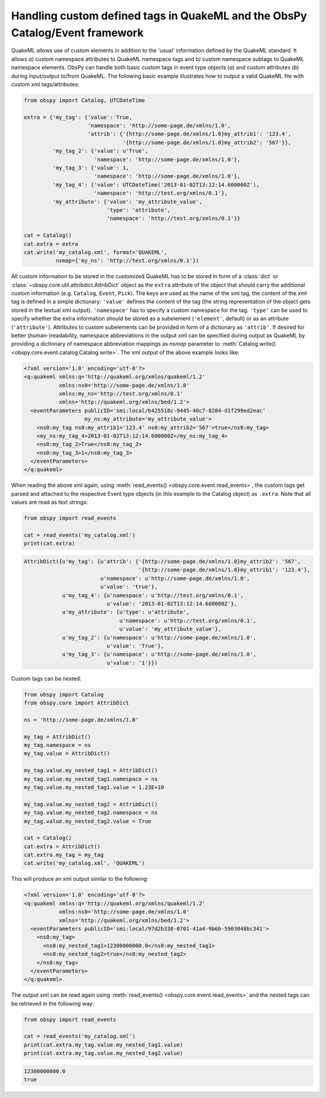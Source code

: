.. _quakeml-extra:

=============================================================================
Handling custom defined tags in QuakeML and the ObsPy Catalog/Event framework
=============================================================================

QuakeML allows use of custom elements in addition to the 'usual' information
defined by the QuakeML standard. It allows *a)* custom namespace attributes to
QuakeML namespace tags and *b)* custom namespace subtags to QuakeML namespace
elements.
ObsPy can handle both basic custom tags in event type objects (*a*) and custom
attributes (*b*) during input/output to/from QuakeML.
The following basic example illustrates how to output a valid QuakeML file
with custom xml tags/attributes:

.. code-block:: python

    from obspy import Catalog, UTCDateTime

    extra = {'my_tag': {'value': True,
                        'namespace': 'http://some-page.de/xmlns/1.0',
                        'attrib': {'{http://some-page.de/xmlns/1.0}my_attrib1': '123.4',
                                   '{http://some-page.de/xmlns/1.0}my_attrib2': '567'}},
             'my_tag_2': {'value': u'True',
                          'namespace': 'http://some-page.de/xmlns/1.0'},
             'my_tag_3': {'value': 1,
                          'namespace': 'http://some-page.de/xmlns/1.0'},
             'my_tag_4': {'value': UTCDateTime('2013-01-02T13:12:14.600000Z'),
                          'namespace': 'http://test.org/xmlns/0.1'},
             'my_attribute': {'value': 'my_attribute_value',
                              'type': 'attribute',
                              'namespace': 'http://test.org/xmlns/0.1'}}

    cat = Catalog()
    cat.extra = extra
    cat.write('my_catalog.xml', format='QUAKEML',
              nsmap={'my_ns': 'http://test.org/xmlns/0.1'})

All custom information to be stored in the customized QuakeML has to
be stored in form of a :class:`dict` or
:class:`~obspy.core.util.attribdict.AttribDict`
object as the ``extra`` attribute of the object that should carry the
additional custom information (e.g. ``Catalog``, ``Event``, ``Pick``). The
keys are used as the name of the xml tag, the content of the xml tag is defined
in a simple dictionary: ``'value'`` defines the content of the tag (the string
representation of the object gets stored in the textual xml output).
``'namespace'`` has to specify a custom namespace for the tag.
``'type'`` can be used to specify whether the extra information should be
stored as a subelement (``'element'``, default) or as an attribute
(``'attribute'``). Attributes to custom subelements can be provided in form of
a dictionary as ``'attrib'``.
If desired for better (human-)readability, namespace abbreviations in the
output xml can be specified during output as QuakeML by providing a dictionary
of namespace abbreviation mappings as `nsmap` parameter to
:meth:`Catalog.write() <obspy.core.event.catalog.Catalog.write>`.
The xml output of the above example looks like:

.. code-block:: xml

    <?xml version='1.0' encoding='utf-8'?>
    <q:quakeml xmlns:q='http://quakeml.org/xmlns/quakeml/1.2'
               xmlns:ns0='http://some-page.de/xmlns/1.0'
               xmlns:my_ns='http://test.org/xmlns/0.1'
               xmlns='http://quakeml.org/xmlns/bed/1.2'>
      <eventParameters publicID='smi:local/b425518c-9445-40c7-8284-d1f299ed2eac'
                       my_ns:my_attribute='my_attribute_value'>
        <ns0:my_tag ns0:my_attrib1='123.4' ns0:my_attrib2='567'>true</ns0:my_tag>
        <my_ns:my_tag_4>2013-01-02T13:12:14.600000Z</my_ns:my_tag_4>
        <ns0:my_tag_2>True</ns0:my_tag_2>
        <ns0:my_tag_3>1</ns0:my_tag_3>
      </eventParameters>
    </q:quakeml>

When reading the above xml again, using
:meth:`read_events() <obspy.core.event.read_events>`, the custom tags get
parsed and attached to the respective Event type objects (in this example to
the Catalog object) as ``.extra``.
Note that all values are read as text strings:

.. code-block:: python

    from obspy import read_events

    cat = read_events('my_catalog.xml')
    print(cat.extra)

.. code-block:: python

    AttribDict({u'my_tag': {u'attrib': {'{http://some-page.de/xmlns/1.0}my_attrib2': '567',
                                        '{http://some-page.de/xmlns/1.0}my_attrib1': '123.4'},
                            u'namespace': u'http://some-page.de/xmlns/1.0',
                            u'value': 'true'},
                u'my_tag_4': {u'namespace': u'http://test.org/xmlns/0.1',
                              u'value': '2013-01-02T13:12:14.600000Z'},
                u'my_attribute': {u'type': u'attribute',
                                  u'namespace': u'http://test.org/xmlns/0.1',
                                  u'value': 'my_attribute_value'},
                u'my_tag_2': {u'namespace': u'http://some-page.de/xmlns/1.0',
                              u'value': 'True'},
                u'my_tag_3': {u'namespace': u'http://some-page.de/xmlns/1.0',
                              u'value': '1'}})

Custom tags can be nested:

.. code-block:: python

    from obspy import Catalog
    from obspy.core import AttribDict

    ns = 'http://some-page.de/xmlns/1.0'

    my_tag = AttribDict()
    my_tag.namespace = ns
    my_tag.value = AttribDict()

    my_tag.value.my_nested_tag1 = AttribDict()
    my_tag.value.my_nested_tag1.namespace = ns
    my_tag.value.my_nested_tag1.value = 1.23E+10

    my_tag.value.my_nested_tag2 = AttribDict()
    my_tag.value.my_nested_tag2.namespace = ns
    my_tag.value.my_nested_tag2.value = True

    cat = Catalog()
    cat.extra = AttribDict()
    cat.extra.my_tag = my_tag
    cat.write('my_catalog.xml', 'QUAKEML')

This will produce an xml output similar to the following:

.. code-block:: xml

    <?xml version='1.0' encoding='utf-8'?>
    <q:quakeml xmlns:q='http://quakeml.org/xmlns/quakeml/1.2'
               xmlns:ns0='http://some-page.de/xmlns/1.0'
               xmlns='http://quakeml.org/xmlns/bed/1.2'>
      <eventParameters publicID='smi:local/97d2b338-0701-41a4-9b6b-5903048bc341'>
        <ns0:my_tag>
          <ns0:my_nested_tag1>12300000000.0</ns0:my_nested_tag1>
          <ns0:my_nested_tag2>true</ns0:my_nested_tag2>
        </ns0:my_tag>
      </eventParameters>
    </q:quakeml>

The output xml can be read again using
:meth:`read_events() <obspy.core.event.read_events>` and the nested tags can be
retrieved in the following way:

.. code-block:: python

    from obspy import read_events

    cat = read_events('my_catalog.xml')
    print(cat.extra.my_tag.value.my_nested_tag1.value)
    print(cat.extra.my_tag.value.my_nested_tag2.value)

.. code-block:: python

    12300000000.0
    true
